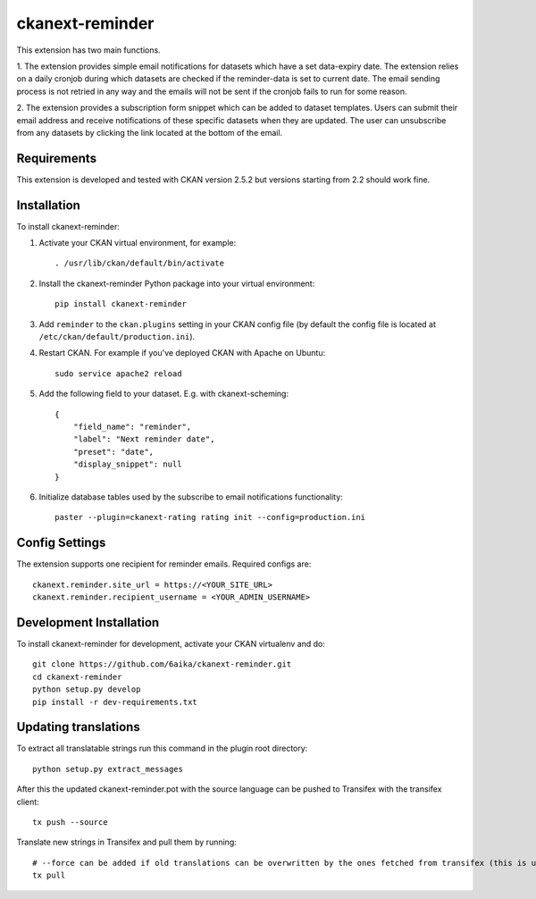 =============
ckanext-reminder
=============

This extension has two main functions.

1. The extension provides simple email notifications for datasets which have a set data-expiry date. The extension relies on a
daily cronjob during which datasets are checked if the reminder-data is set to current date. The email sending process is not
retried in any way and the emails will not be sent if the cronjob fails to run for some reason.

2. The extension provides a subscription form snippet which can be added to dataset templates. Users can submit their
email address and receive notifications of these specific datasets when they are updated. The user can unsubscribe
from any datasets by clicking the link located at the bottom of the email.

------------
Requirements
------------

This extension is developed and tested with CKAN version 2.5.2 but versions starting from 2.2 should work fine.


------------
Installation
------------

To install ckanext-reminder:

1. Activate your CKAN virtual environment, for example::

     . /usr/lib/ckan/default/bin/activate

2. Install the ckanext-reminder Python package into your virtual environment::

     pip install ckanext-reminder

3. Add ``reminder`` to the ``ckan.plugins`` setting in your CKAN
   config file (by default the config file is located at
   ``/etc/ckan/default/production.ini``).

4. Restart CKAN. For example if you've deployed CKAN with Apache on Ubuntu::

     sudo service apache2 reload

5. Add the following field to your dataset. E.g. with ckanext-scheming::

    {
        "field_name": "reminder",
        "label": "Next reminder date",
        "preset": "date",
        "display_snippet": null
    }

6. Initialize database tables used by the subscribe to email notifications functionality::

    paster --plugin=ckanext-rating rating init --config=production.ini

---------------
Config Settings
---------------

The extension supports one recipient for reminder emails. Required configs are::

    ckanext.reminder.site_url = https://<YOUR_SITE_URL>
    ckanext.reminder.recipient_username = <YOUR_ADMIN_USERNAME>


------------------------
Development Installation
------------------------

To install ckanext-reminder for development, activate your CKAN virtualenv and
do::

    git clone https://github.com/6aika/ckanext-reminder.git
    cd ckanext-reminder
    python setup.py develop
    pip install -r dev-requirements.txt


---------------
Updating translations
---------------

To extract all translatable strings run this command in the plugin root directory::

    python setup.py extract_messages

After this the updated ckanext-reminder.pot with the source language can be pushed to Transifex with the transifex client::

    tx push --source

Translate new strings in Transifex and pull them by running::

    # --force can be added if old translations can be overwritten by the ones fetched from transifex (this is usually the case)
    tx pull